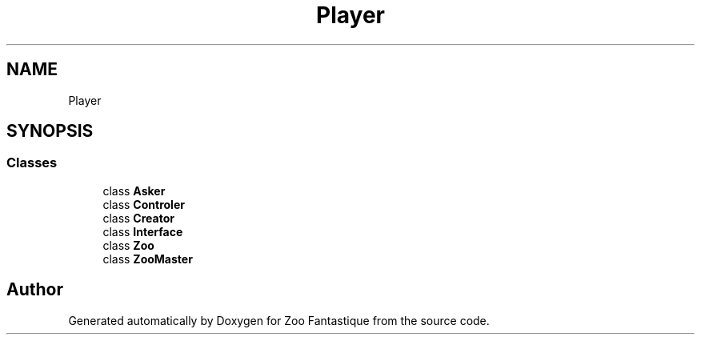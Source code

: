 .TH "Player" 3 "Version 1.0" "Zoo Fantastique" \" -*- nroff -*-
.ad l
.nh
.SH NAME
Player
.SH SYNOPSIS
.br
.PP
.SS "Classes"

.in +1c
.ti -1c
.RI "class \fBAsker\fP"
.br
.ti -1c
.RI "class \fBControler\fP"
.br
.ti -1c
.RI "class \fBCreator\fP"
.br
.ti -1c
.RI "class \fBInterface\fP"
.br
.ti -1c
.RI "class \fBZoo\fP"
.br
.ti -1c
.RI "class \fBZooMaster\fP"
.br
.in -1c
.SH "Author"
.PP 
Generated automatically by Doxygen for Zoo Fantastique from the source code\&.
